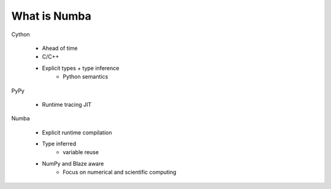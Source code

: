 What is Numba
-------------

Cython

    * Ahead of time
    * C/C++
    * Explicit types + type inference
        - Python semantics

PyPy

    * Runtime tracing JIT

Numba

    * Explicit runtime compilation
    * Type inferred
        - variable reuse
    * NumPy and Blaze aware
        - Focus on numerical and scientific computing

